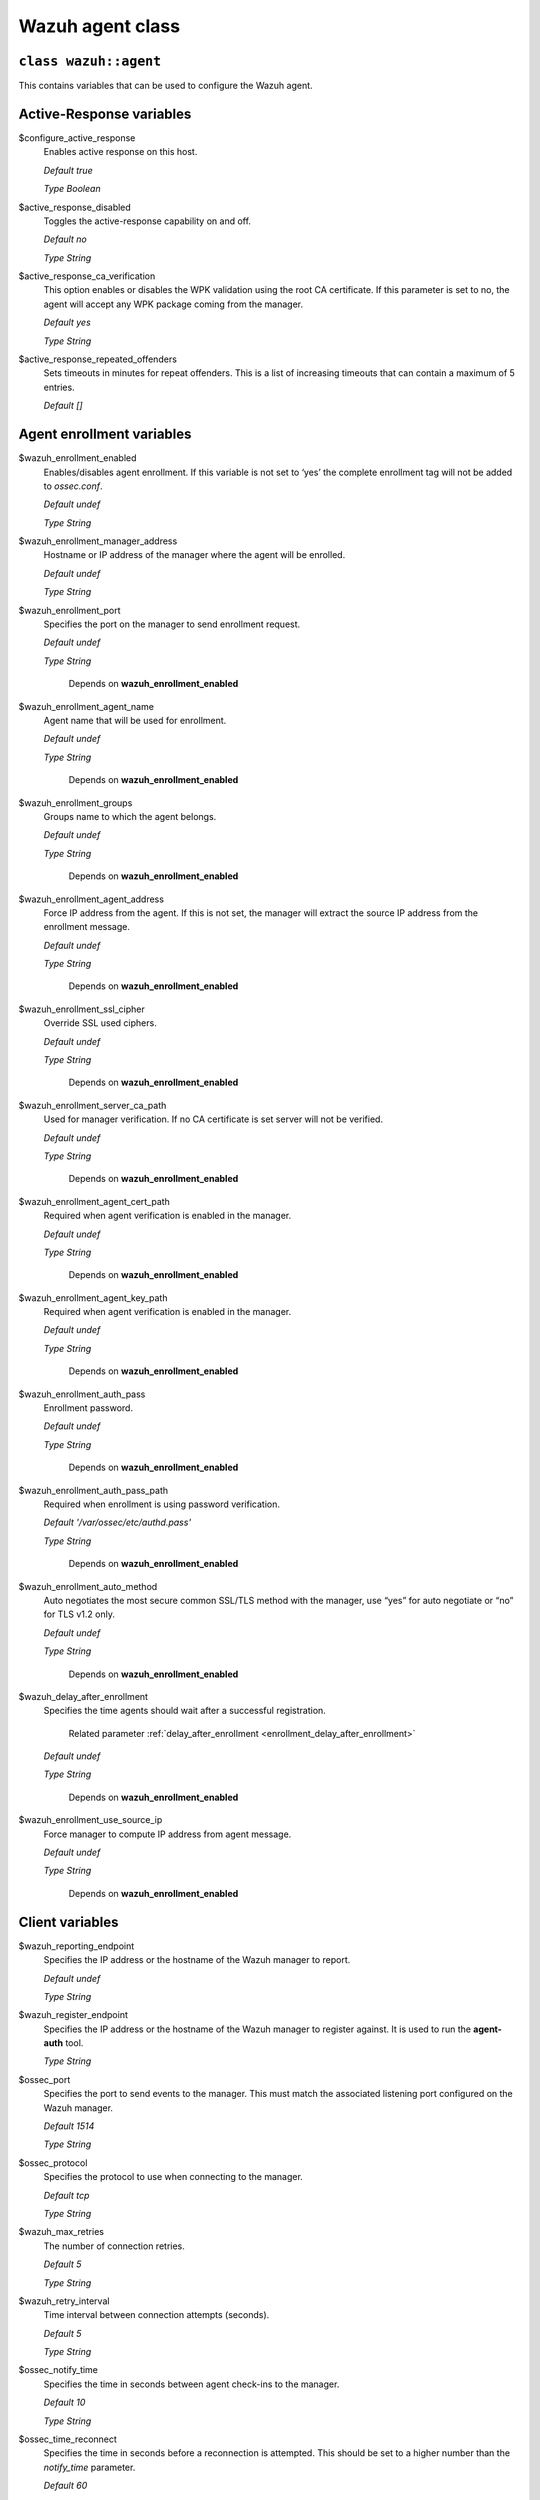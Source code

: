 .. Copyright (C) 2015, Wazuh, Inc.

.. meta::
   :description: Learn about the Wazuh agent class and its variables to configure the Wazuh agent in this section of the Wazuh documentation. 

.. _reference_wazuh_agent_class:

Wazuh agent class
=================

``class wazuh::agent``
----------------------

This contains variables that can be used to configure the Wazuh agent.

.. _ref_agent_vars_ar:

Active-Response variables
-------------------------
$configure_active_response
  Enables active response on this host.

  `Default true`

  `Type Boolean`

$active_response_disabled
  Toggles the active-response capability on and off.

  `Default no`

  `Type String`

$active_response_ca_verification
  This option enables or disables the WPK validation using the root CA certificate. If this parameter is set to no, the agent will accept any WPK package coming from the manager.

  `Default yes`

  `Type String`

$active_response_repeated_offenders
  Sets timeouts in minutes for repeat offenders. This is a list of increasing timeouts that can contain a maximum of 5 entries.

  `Default []`


.. _ref_agent_vars_enroll:

Agent enrollment variables
--------------------------

$wazuh_enrollment_enabled
  Enables/disables agent enrollment. If this variable is not set to ‘yes’ the complete enrollment tag will not be added to `ossec.conf`.

  `Default undef`

  `Type String`

$wazuh_enrollment_manager_address
  Hostname or IP address of the manager where the agent will be enrolled.

  `Default undef`

  `Type String`

$wazuh_enrollment_port
  Specifies the port on the manager to send enrollment request.

  `Default undef`

  `Type String`
   
   Depends on **wazuh_enrollment_enabled**

$wazuh_enrollment_agent_name
  Agent name that will be used for enrollment.

  `Default undef`

  `Type String`
  
   Depends on **wazuh_enrollment_enabled**


$wazuh_enrollment_groups
  Groups name to which the agent belongs.

  `Default undef`

  `Type String`
  
   Depends on **wazuh_enrollment_enabled**

$wazuh_enrollment_agent_address
  Force IP address from the agent. If this is not set, the manager will extract the source IP address from the enrollment message.

  `Default undef`

  `Type String`
  
   Depends on **wazuh_enrollment_enabled**

$wazuh_enrollment_ssl_cipher
  Override SSL used ciphers.

  `Default undef`

  `Type String`
  
   Depends on **wazuh_enrollment_enabled**

$wazuh_enrollment_server_ca_path
  Used for manager verification. If no CA certificate is set server will not be verified.

  `Default undef`

  `Type String`
  
   Depends on **wazuh_enrollment_enabled**

$wazuh_enrollment_agent_cert_path
  Required when agent verification is enabled in the manager.

  `Default undef`

  `Type String`
  
   Depends on **wazuh_enrollment_enabled**

$wazuh_enrollment_agent_key_path
  Required when agent verification is enabled in the manager.

  `Default undef`

  `Type String`
  
   Depends on **wazuh_enrollment_enabled**

$wazuh_enrollment_auth_pass
  Enrollment password.

  `Default undef`

  `Type String`
  
   Depends on **wazuh_enrollment_enabled**

$wazuh_enrollment_auth_pass_path
  Required when enrollment is using password verification.

  `Default '/var/ossec/etc/authd.pass'`

  `Type String`
  
   Depends on **wazuh_enrollment_enabled**

$wazuh_enrollment_auto_method
  Auto negotiates the most secure common SSL/TLS method with the manager, use “yes” for auto negotiate or “no” for TLS v1.2 only.

  `Default undef`

  `Type String`
  
   Depends on **wazuh_enrollment_enabled**

$wazuh_delay_after_enrollment
  Specifies the time agents should wait after a successful registration.

   Related parameter :ref:`delay_after_enrollment <enrollment_delay_after_enrollment>`
        
  `Default undef`

  `Type String`
  
   Depends on **wazuh_enrollment_enabled**

$wazuh_enrollment_use_source_ip
  Force manager to compute IP address from agent message.

  `Default undef`

  `Type String`
  
   Depends on **wazuh_enrollment_enabled**

.. _ref_agent_vars_client:

Client variables
----------------

$wazuh_reporting_endpoint
  Specifies the IP address or the hostname of the Wazuh manager to report.

  `Default undef`

  `Type String`
  
$wazuh_register_endpoint
  Specifies the IP address or the hostname of the Wazuh manager to register against. It is used to run the **agent-auth** tool.

  `Type String`

$ossec_port
  Specifies the port to send events to the manager. This must match the associated listening port configured on the Wazuh manager.

  `Default 1514`

  `Type String`

$ossec_protocol
  Specifies the protocol to use when connecting to the manager.

  `Default tcp`

  `Type String`
  
$wazuh_max_retries
  The number of connection retries.

  `Default 5`

  `Type String`
  
$wazuh_retry_interval
  Time interval between connection attempts (seconds).

  `Default 5`

  `Type String`
  
$ossec_notify_time
  Specifies the time in seconds between agent check-ins to the manager.

  `Default 10`

  `Type String`
  
$ossec_time_reconnect
  Specifies the time in seconds before a reconnection is attempted. This should be set to a higher number than the `notify_time` parameter.

  `Default 60`

  `Type String`

$ossec_auto_restart
  Toggles on and off the automatic restart of agents when a new valid configuration is received from the manager.

  `Default yes`

  `Type String`

$ossec_crypto_method
  Choose the encryption of the messages that the agent sends to the manager.

  `Default aes`

  `Type String`
  
$client_buffer_queue_size
  Sets the capacity of the agent buffer in number of events.

  `Default 5000`

$client_buffer_events_per_second
  Specifies the number of events that can be sent to the manager per second.

  `Default 500`

  `Type String`


.. _ref_agent_vars_localfile:

Localfile variables
-------------------

$ossec_local_files
  Files list for log analysis

  These files are listed in params_agent.pp in section $default_local_files. If a change is needed it should be modified in the params_agent.pp.

  Default depends on the OS family.

.. _ref_agent_vars_rootcheck:

Rootcheck variables
-------------------

$configure_rootcheck
  Enables rootcheck section render on this host.

  `Default true`

  `Type Boolean`

$ossec_rootcheck_disabled
  Disable rootcheck on this host (Linux).

  `Default no`

  `Type String`

$ossec_rootcheck_check_files
  Enable rootcheck checkfiles option.

  `Default yes`

  `Type String`

$ossec_rootcheck_check_trojans
  Enable rootcheck checktrojans option.

  `Default yes`

  `Type String`

$ossec_rootcheck_check_dev
  Enable rootcheck checkdev option.

  `Default yes`

  `Type String`

$ossec_rootcheck_check_sys
  Enable rootcheck checksys option.

  `Default yes`

  `Type String`

$ossec_rootcheck_check_pids
  Enable rootcheck checkpids option.

  `Default yes`

  `Type String`

$ossec_rootcheck_check_ports
  Enable rootcheck checkports option.

  `Default yes`

  `Type String`

$ossec_rootcheck_check_if
  Enable rootcheck checkif option.

  `Default yes`

  `Type String`

$ossec_rootcheck_frequency
  How often the rootcheck scan will run (in seconds).

  `Default 36000`

  `Type String`

$ossec_rootcheck_ignore_list
  List of files or directories to be ignored. These files and directories will be ignored during scans.
 
  `Default []`

  `Type List`

$ossec_rootcheck_rootkit_files
  Change the location of the rootkit files database.

  `Default '/var/ossec/etc/shared/rootkit_files.txt'`

  `Type String`

$ossec_rootcheck_rootkit_trojans
  Change the location of the rootkit trojans database.

  `Default 'etc/shared/rootkit_trojans.txt'`

  `Type String`

$ossec_rootcheck_skip_nfs
  Enable or disable the scanning of network mounted filesystems (Works on Linux and FreeBSD). Currently, skip_nfs will exclude checking files on CIFS or NFS mounts.

  `Default yes`

  `Type String`

$ossec_rootcheck_system_audit
  Specifies the path to an audit definition file for Unix-like systems.

  `Default []`

  `Type List`

$ossec_rootcheck_windows_disabled
  Disables rootcheck if host has Windows OS.

  `Default no`

  `Type String`

$ossec_rootcheck_windows_windows_apps
  Specifies the path to a Windows application definition file.

  `Default './shared/win_applications_rcl.txt'`

$ossec_rootcheck_windows_windows_malware
  Specifies the path to a Windows malware definitions file.

  `Default './shared/win_applications_rcl.txt'`

  `Type String`


.. _ref_agent_vars_sca:

SCA variables
-------------

$configure_sca
  Enables SCA section render on this host.

  `Default true`

  `Type boolean`

$sca_amazon_enabled
  Enable SCA on this host (Amazon Linux 2).

  `Default yes`

   Depends on **configure_sca and apply_template_os**

$sca_amazon_scan_on_start
  The SCA module will perform the scan immediately when started (Amazon Linux 2).

  `Default yes`

   Depends on **configure_sca and apply_template_os**

$sca_amazon_interval
  The interval between module executions.

  `Default 12h`

   Depends on **configure_sca and apply_template_os**

$sca_amazon_skip_nfs
  Enable or disable the scanning of network mounted filesystems (Works on Linux and FreeBSD). Currently, skip_nfs will exclude checking files on CIFS or NFS mounts.

  `Default yes`

   Depends on **configure_sca and apply_template_os**

$sca_amazon_policies
  A list of policies to run assessments can be included in this section.

  `Default []`

   Depends on **configure_sca and apply_template_os**

$sca_rhel_enabled
  Enable SCA on this host (RHEL).

  `Default true`

  `Type Boolean`

   Depends on **configure_sca and apply_template_os**

$sca_rhel_scan_on_start
  The SCA module will perform the scan immediately when started (RHEL).

  `Default yes`

  `Type String`

   Depends on **configure_sca and apply_template_os**

$sca_rhel_interval
  The interval between module executions.

  `Default 12h`

   Depends on **configure_sca and apply_template_os**

$sca_rhel_skip_nfs
  Enable or disable the scanning of network mounted filesystems (Works on Linux and FreeBSD). Currently, skip_nfs will exclude checking files on CIFS or NFS mounts.

  `Default yes`

   Depends on **configure_sca and apply_template_os**

$sca_rhel_policies
  A list of policies to run assessments can be included in this section.

  `Default []`

   Depends on **configure_sca and apply_template_os**

$sca_else_enabled
  Enable SCA on this host (Linux).

  `Default yes`

$sca_else_scan_on_start
  The SCA module will perform the scan immediately when started (Linux).

  `Default yes`

   Depends on **configure_sca and apply_template_os**

$sca_else_interval
  The interval between module executions.

  `Default 12h`

   Depends on **configure_sca and apply_template_os**

$sca_else_skip_nfs
  Enable or disable the scanning of network mounted filesystems (Works on Linux and FreeBSD). Currently, `skip_nfs` will exclude checking files on CIFS or NFS mounts.

  `Default yes`

   Depends on **configure_sca and apply_template_os**

$sca_else_policies
  A list of policies to run assessments can be included in this section.

  `Default []`

   Depends on **configure_sca and apply_template_os**


.. _ref_agent_vars_syscheck:

Syscheck variables
------------------

$configure_syscheck
  Enables syscheck section rendering on this host. If this variable is not set to ‘true’ the complete `syscheck` tag will not be added to `ossec.conf`.

  `Default true`

  `Type Boolean`

$ossec_syscheck_disabled
  Disable syscheck on this host.

  `Default no`

  `Type String`

$ossec_syscheck_frequency
  Enables syscheck section rendering on this host.

  `Default 43200`

  `Type String`

$ossec_syscheck_scan_on_start
  Specifies if syscheck scans immediately when started.

  `Default yes`

  `Type String`

$ossec_syscheck_auto_ignore
  Specifies whether or not syscheck will ignore files that change too many times (manager only).

  `Default undef`
  
  `Type String`

$ossec_syscheck_directories_1
  List of directories to be monitored. The directories should be comma-separated.

  `Default '/etc,/usr/bin,/usr/sbin'`

  `Type String`

$ossec_syscheck_realtime_directories_1
  This will enable real-time/continuous monitoring on directories listed on `ossec_syscheck_directories_1`. Real time only works with directories, not individual files.

  `Default no`

  `Type String`

$ossec_syscheck_whodata_directories_1
  This will enable who-data monitoring on directories listed on `ossec_syscheck_directories_1`.

  `Default no`

  `Type String`

$ossec_syscheck_directories_2
  List of directories to be monitored. The directories should be comma-separated.

  `Default '/etc,/usr/bin,/usr/sbin'`

  `Type String`

$ossec_syscheck_realtime_directories_2
  This will enable real-time/continuous monitoring on directories listed on `ossec_syscheck_directories_2`. Real time only works with directories, not individual files.

  `Default no`

  `Type String`

$ossec_syscheck_whodata_directories_2
  This will enable who-data monitoring on directories listed on `ossec_syscheck_directories_2`.

  `Default no`

  `Type String`

$ossec_syscheck_report_changes_directories_2
  Report file changes. This is limited to text files at this time.

  `Default no`

  `Type String`

$ossec_syscheck_ignore_list
  List of files or directories to be ignored. Ignored files and directories are still being scanned, but the results are not reported.

  `[‘/etc/mtab’,’/etc/hosts.deny’,’/etc/mail/statistics’,’/etc/random-seed’,’/etc/random.seed’,’/etc/adjtime’,’/etc/httpd/logs’,’/etc/utmpx’,’/etc/wtmpx’,’/etc/cups/certs’,’/etc/dumpdates’,’/etc/svc/volatile’,’/sys/kernel/security’,’/sys/kernel/debug’,’/dev/core’,]`
  
  `Type String`

$ossec_syscheck_ignore_type_1
  Simple regex pattern to filter out files.

  `Default '^/proc'`

  `Type String`

$ossec_syscheck_ignore_type_2
  Another simple regex pattern to filter out files.

  `Default '.log$|.swp$'`

  `Type String`

$ossec_syscheck_process_priority
  Sets the nice value for Syscheck process.

  `Default 10`

  `Type String`

$ossec_syscheck_synchronization_enabled
  Specifies whether there will be periodic inventory synchronizations or not.

  `Default yes`

  `Type String`

$ossec_syscheck_synchronization_interval
  Specifies the initial number of seconds between every inventory synchronization. If synchronization fails the value will be duplicated until it reaches the value of `max_interval`.

  `Default 5m`

  `Type String`

$ossec_syscheck_synchronization_max_eps
  Sets the maximum synchronization message throughput.

  `Default 10`

  `Type String`

$ossec_syscheck_synchronization_max_interval
  Specifies the maximum number of seconds between every inventory synchronization.

  `Default 1h`

  `Type String`

$ossec_syscheck_skip_nfs
  Specifies if syscheck should scan network mounted filesystems. This option works on Linux and FreeBSD systems. Currently, `skip_nfs` will exclude checking files on CIFS or NFS mounts.

  `Default yes`

  `Type String`

.. _ref_agent_vars_wodle_openscap:

Wodle OpenSCAP
--------------

$configure_wodle_openscap
  Enables the Wodle OpenSCAP section rendering on this host.  If this variable is not set to true the complete *open-scap wodle* tag will not be added to *ossec.conf*.

  `Default true`

  `Type Boolean`

$wodle_openscap_disabled
  Disables the OpenSCAP wodle.

  `Default yes`

  `Type String`

$wodle_openscap_timeout
  Timeout for each evaluation.

  `Default 1800`

  `Type String`

$wodle_openscap_interval
  The interval between OpenSCAP executions.

  `Default 1d`

  `Type String`

$wodle_openscap_scan_on_start
  Run evaluation immediately when service is started.

  `Default yes`

  `Type String`

.. _ref_agent_vars_wodle_ciscat:

Wodle CIS-CAT
-------------

$configure_wodle_cis_cat
  Enables Wodle CIS-CAT section render on this host. If this variable is not set to true the complete *cis-cat wodle* tag will not be added to *ossec.conf*.

  `Default true`

  `Type Boolean`

$wodle_ciscat_disabled
  Disables the CIS-CAT wodle.

  `Default yes`

  `Type String`

$wodle_ciscat_timeout
  Timeout for each evaluation. In case the execution takes longer than the specified timeout, it stops.

  `Default 1800`

  `Type String`

$wodle_ciscat_interval
  The interval between CIS-CAT executions.

  `Default 1d`

  `Type String`

$wodle_ciscat_scan_on_start
  Run evaluation immediately when service is started.

  `Default yes`

  `Type String`

$wodle_ciscat_java_path
  Define where Java is located. If this parameter is not set, the wodle will search for the Java location in the default environment variable `$PATH`.

  `Default 'wodles/java'`

  `Type String`

$wodle_ciscat_ciscat_path
  Define where CIS-CAT is located.

  `Default 'wodles/ciscat'`

  `Type String`

.. _ref_agent_vars_wodle_osquery:

Wodle osquery variables
-----------------------

$configure_wodle_osquery
  Enables the Wodle osquery section rendering on this host. If this variable is not set to ‘true’, the complete *osquery wodle tag* will not be added to *ossec.conf*.

  `Default true`

  `Type String`

$wodle_osquery_disabled
  Disable the osquery wodle.

  `Default yes`

  `Type String`

$wodle_osquery_run_daemon
  Make the module run osqueryd as a subprocess or let the module monitor the results log without running Osquery.

  `Default yes`

  `Type String`

$wodle_osquery_log_path
  Full path to the results log written by Osquery.

  `Default '/var/log/osquery/osqueryd.results.log'`

  `Type String`

$wodle_osquery_config_path
  Path to the Osquery configuration file. This path can be relative to the folder where the Wazuh agent is running.

  `Default '/etc/osquery/osquery.conf'`

  `Type String`

$wodle_osquery_add_labels
  Add the agent labels defined as decorators.

  `Default yes`

  `Type String`

.. _ref_agent_vars_wodle_syscollector:

Wodle Syscollector
------------------

$wodle_syscollector_disabled
  Disable the Syscollector wodle.

  `Default no`

  `Type String`

$wodle_syscollector_interval
  Time between system scans.

  `Default 1h`

  `Type String`

$wodle_syscollector_scan_on_start
  Run a system scan immediately when service is started.

  `Default yes`

  `Type String`

$wodle_syscollector_hardware
  Enables the hardware scan.

  `Default yes`

  `Type String`

$wodle_syscollector_os
  Enables the scan of the OS.

  `Default yes`

  `Type String`

$wodle_syscollector_network
  Enables the network scan.

  `Default yes`

  `Type String`

$wodle_syscollector_packages
  Enables the scan of the packages.

  `Default yes`

  `Type String`

$wodle_syscollector_ports
  Enables the scan of the ports.

  `Default yes`

  `Type String`

$wodle_syscollector_processes
  Enables the scan of the processes.

  `Default yes`

  `Type String`

.. _ref_agent_vars_misc:

Misc Variables
--------------

$agent_package_name
  Define package name defined in `params_agent.pp`

  `Default wazuh-agent`

  `Type String`

$agent_package_version
  Define package version

  `Default 4.3.10-1`

  `Type String`

$selinux
  Whether to install a SELinux policy to allow rotation of OSSEC logs.

  `Default false`

  `Type Boolean`

$agent_name
  Configure agent name.

  `Default undef`

  `Type String`

$manage_repo
  Install Wazuh through Wazuh repositories.

  `Default true`

  `Type Boolean`

$manage_client_keys
  Manage client keys option.

  `Default yes`

  `Type String`

$agent_auth_password
  Define password for agent-auth

  `Default undef`
  
  `Type String`

.. _ref_agent_addlog:

